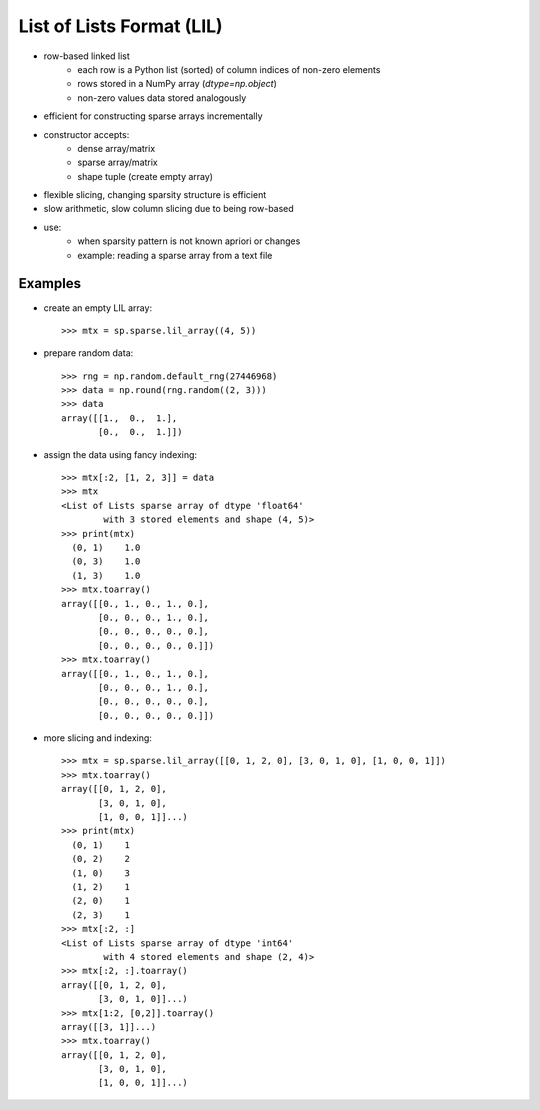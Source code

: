 ..
   >>> import numpy as np
   >>> import scipy as sp

List of Lists Format (LIL)
==========================

* row-based linked list
    * each row is a Python list (sorted) of column indices of non-zero elements
    * rows stored in a NumPy array (`dtype=np.object`)
    * non-zero values data stored analogously
* efficient for constructing sparse arrays incrementally
* constructor accepts:
    * dense array/matrix
    * sparse array/matrix
    * shape tuple (create empty array)
* flexible slicing, changing sparsity structure is efficient
* slow arithmetic, slow column slicing due to being row-based
* use:
    * when sparsity pattern is not known apriori or changes
    * example: reading a sparse array from a text file

Examples
--------

* create an empty LIL array::

    >>> mtx = sp.sparse.lil_array((4, 5))

* prepare random data::

    >>> rng = np.random.default_rng(27446968)
    >>> data = np.round(rng.random((2, 3)))
    >>> data
    array([[1.,  0.,  1.],
           [0.,  0.,  1.]])

* assign the data using fancy indexing::

    >>> mtx[:2, [1, 2, 3]] = data
    >>> mtx
    <List of Lists sparse array of dtype 'float64'
            with 3 stored elements and shape (4, 5)>
    >>> print(mtx)
      (0, 1)    1.0
      (0, 3)    1.0
      (1, 3)    1.0
    >>> mtx.toarray()
    array([[0., 1., 0., 1., 0.],
           [0., 0., 0., 1., 0.],
           [0., 0., 0., 0., 0.],
           [0., 0., 0., 0., 0.]])
    >>> mtx.toarray()
    array([[0., 1., 0., 1., 0.],
           [0., 0., 0., 1., 0.],
           [0., 0., 0., 0., 0.],
           [0., 0., 0., 0., 0.]])

* more slicing and indexing::

    >>> mtx = sp.sparse.lil_array([[0, 1, 2, 0], [3, 0, 1, 0], [1, 0, 0, 1]])
    >>> mtx.toarray()
    array([[0, 1, 2, 0],
           [3, 0, 1, 0],
           [1, 0, 0, 1]]...)
    >>> print(mtx)
      (0, 1)    1
      (0, 2)    2
      (1, 0)    3
      (1, 2)    1
      (2, 0)    1
      (2, 3)    1
    >>> mtx[:2, :]
    <List of Lists sparse array of dtype 'int64'
            with 4 stored elements and shape (2, 4)>
    >>> mtx[:2, :].toarray()
    array([[0, 1, 2, 0],
           [3, 0, 1, 0]]...)
    >>> mtx[1:2, [0,2]].toarray()
    array([[3, 1]]...)
    >>> mtx.toarray()
    array([[0, 1, 2, 0],
           [3, 0, 1, 0],
           [1, 0, 0, 1]]...)

